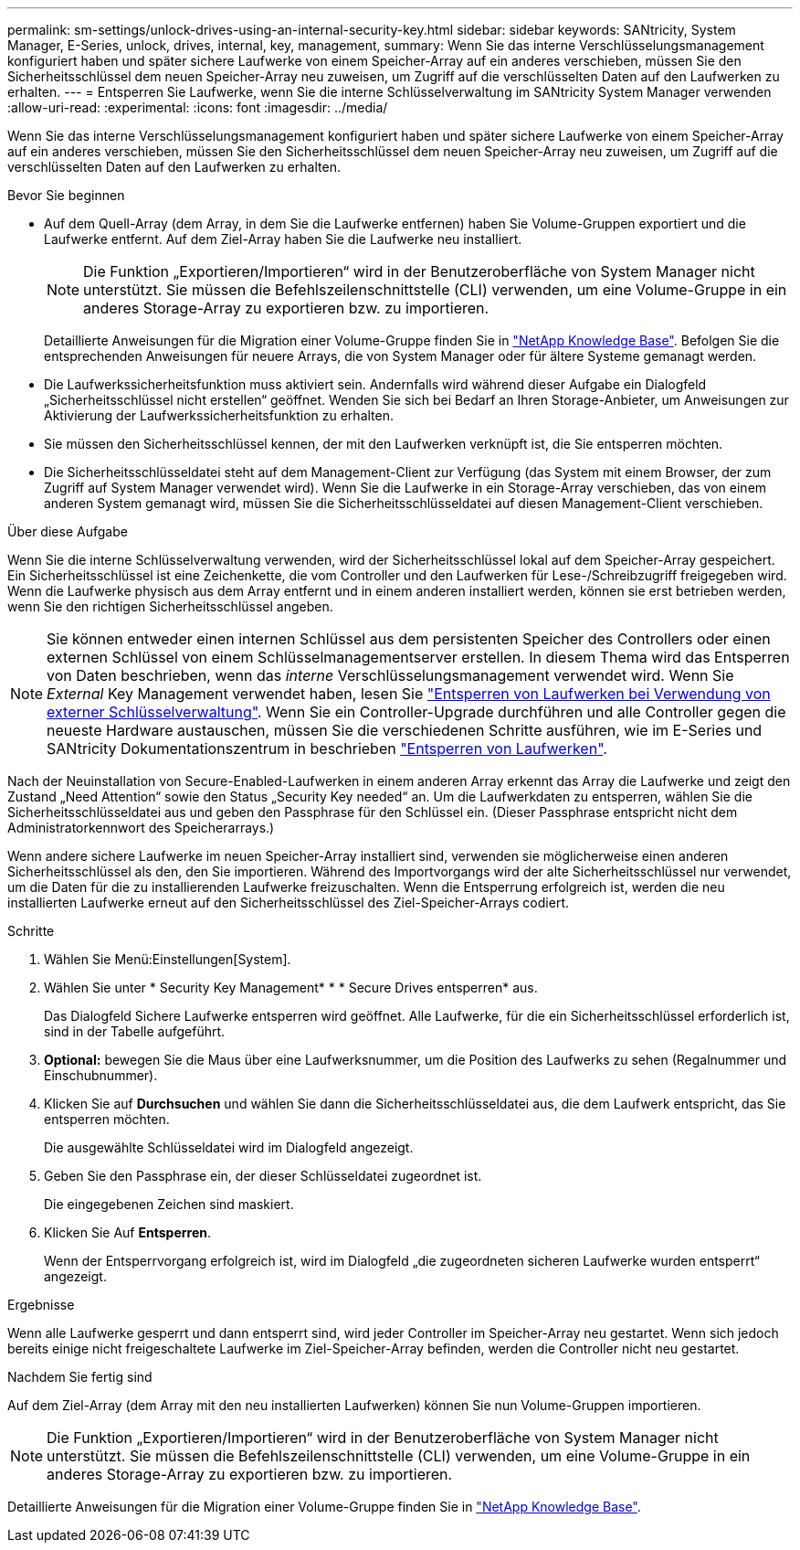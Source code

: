 ---
permalink: sm-settings/unlock-drives-using-an-internal-security-key.html 
sidebar: sidebar 
keywords: SANtricity, System Manager, E-Series, unlock, drives, internal, key, management, 
summary: Wenn Sie das interne Verschlüsselungsmanagement konfiguriert haben und später sichere Laufwerke von einem Speicher-Array auf ein anderes verschieben, müssen Sie den Sicherheitsschlüssel dem neuen Speicher-Array neu zuweisen, um Zugriff auf die verschlüsselten Daten auf den Laufwerken zu erhalten. 
---
= Entsperren Sie Laufwerke, wenn Sie die interne Schlüsselverwaltung im SANtricity System Manager verwenden
:allow-uri-read: 
:experimental: 
:icons: font
:imagesdir: ../media/


[role="lead"]
Wenn Sie das interne Verschlüsselungsmanagement konfiguriert haben und später sichere Laufwerke von einem Speicher-Array auf ein anderes verschieben, müssen Sie den Sicherheitsschlüssel dem neuen Speicher-Array neu zuweisen, um Zugriff auf die verschlüsselten Daten auf den Laufwerken zu erhalten.

.Bevor Sie beginnen
* Auf dem Quell-Array (dem Array, in dem Sie die Laufwerke entfernen) haben Sie Volume-Gruppen exportiert und die Laufwerke entfernt. Auf dem Ziel-Array haben Sie die Laufwerke neu installiert.
+

NOTE: Die Funktion „Exportieren/Importieren“ wird in der Benutzeroberfläche von System Manager nicht unterstützt. Sie müssen die Befehlszeilenschnittstelle (CLI) verwenden, um eine Volume-Gruppe in ein anderes Storage-Array zu exportieren bzw. zu importieren.

+
Detaillierte Anweisungen für die Migration einer Volume-Gruppe finden Sie in https://kb.netapp.com/["NetApp Knowledge Base"^]. Befolgen Sie die entsprechenden Anweisungen für neuere Arrays, die von System Manager oder für ältere Systeme gemanagt werden.

* Die Laufwerkssicherheitsfunktion muss aktiviert sein. Andernfalls wird während dieser Aufgabe ein Dialogfeld „Sicherheitsschlüssel nicht erstellen“ geöffnet. Wenden Sie sich bei Bedarf an Ihren Storage-Anbieter, um Anweisungen zur Aktivierung der Laufwerkssicherheitsfunktion zu erhalten.
* Sie müssen den Sicherheitsschlüssel kennen, der mit den Laufwerken verknüpft ist, die Sie entsperren möchten.
* Die Sicherheitsschlüsseldatei steht auf dem Management-Client zur Verfügung (das System mit einem Browser, der zum Zugriff auf System Manager verwendet wird). Wenn Sie die Laufwerke in ein Storage-Array verschieben, das von einem anderen System gemanagt wird, müssen Sie die Sicherheitsschlüsseldatei auf diesen Management-Client verschieben.


.Über diese Aufgabe
Wenn Sie die interne Schlüsselverwaltung verwenden, wird der Sicherheitsschlüssel lokal auf dem Speicher-Array gespeichert. Ein Sicherheitsschlüssel ist eine Zeichenkette, die vom Controller und den Laufwerken für Lese-/Schreibzugriff freigegeben wird. Wenn die Laufwerke physisch aus dem Array entfernt und in einem anderen installiert werden, können sie erst betrieben werden, wenn Sie den richtigen Sicherheitsschlüssel angeben.

[NOTE]
====
Sie können entweder einen internen Schlüssel aus dem persistenten Speicher des Controllers oder einen externen Schlüssel von einem Schlüsselmanagementserver erstellen. In diesem Thema wird das Entsperren von Daten beschrieben, wenn das _interne_ Verschlüsselungsmanagement verwendet wird. Wenn Sie _External_ Key Management verwendet haben, lesen Sie link:unlock-drives-using-an-external-security-key.html["Entsperren von Laufwerken bei Verwendung von externer Schlüsselverwaltung"]. Wenn Sie ein Controller-Upgrade durchführen und alle Controller gegen die neueste Hardware austauschen, müssen Sie die verschiedenen Schritte ausführen, wie im E-Series und SANtricity Dokumentationszentrum in beschrieben link:https://docs.netapp.com/us-en/e-series/upgrade-controllers/upgrade-unlock-drives-task.html["Entsperren von Laufwerken"].

====
Nach der Neuinstallation von Secure-Enabled-Laufwerken in einem anderen Array erkennt das Array die Laufwerke und zeigt den Zustand „Need Attention“ sowie den Status „Security Key needed“ an. Um die Laufwerkdaten zu entsperren, wählen Sie die Sicherheitsschlüsseldatei aus und geben den Passphrase für den Schlüssel ein. (Dieser Passphrase entspricht nicht dem Administratorkennwort des Speicherarrays.)

Wenn andere sichere Laufwerke im neuen Speicher-Array installiert sind, verwenden sie möglicherweise einen anderen Sicherheitsschlüssel als den, den Sie importieren. Während des Importvorgangs wird der alte Sicherheitsschlüssel nur verwendet, um die Daten für die zu installierenden Laufwerke freizuschalten. Wenn die Entsperrung erfolgreich ist, werden die neu installierten Laufwerke erneut auf den Sicherheitsschlüssel des Ziel-Speicher-Arrays codiert.

.Schritte
. Wählen Sie Menü:Einstellungen[System].
. Wählen Sie unter * Security Key Management* * * Secure Drives entsperren* aus.
+
Das Dialogfeld Sichere Laufwerke entsperren wird geöffnet. Alle Laufwerke, für die ein Sicherheitsschlüssel erforderlich ist, sind in der Tabelle aufgeführt.

. *Optional:* bewegen Sie die Maus über eine Laufwerksnummer, um die Position des Laufwerks zu sehen (Regalnummer und Einschubnummer).
. Klicken Sie auf *Durchsuchen* und wählen Sie dann die Sicherheitsschlüsseldatei aus, die dem Laufwerk entspricht, das Sie entsperren möchten.
+
Die ausgewählte Schlüsseldatei wird im Dialogfeld angezeigt.

. Geben Sie den Passphrase ein, der dieser Schlüsseldatei zugeordnet ist.
+
Die eingegebenen Zeichen sind maskiert.

. Klicken Sie Auf *Entsperren*.
+
Wenn der Entsperrvorgang erfolgreich ist, wird im Dialogfeld „die zugeordneten sicheren Laufwerke wurden entsperrt“ angezeigt.



.Ergebnisse
Wenn alle Laufwerke gesperrt und dann entsperrt sind, wird jeder Controller im Speicher-Array neu gestartet. Wenn sich jedoch bereits einige nicht freigeschaltete Laufwerke im Ziel-Speicher-Array befinden, werden die Controller nicht neu gestartet.

.Nachdem Sie fertig sind
Auf dem Ziel-Array (dem Array mit den neu installierten Laufwerken) können Sie nun Volume-Gruppen importieren.


NOTE: Die Funktion „Exportieren/Importieren“ wird in der Benutzeroberfläche von System Manager nicht unterstützt. Sie müssen die Befehlszeilenschnittstelle (CLI) verwenden, um eine Volume-Gruppe in ein anderes Storage-Array zu exportieren bzw. zu importieren.

Detaillierte Anweisungen für die Migration einer Volume-Gruppe finden Sie in https://kb.netapp.com/["NetApp Knowledge Base"^].
